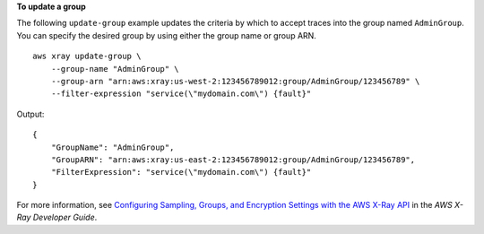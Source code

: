 **To update a group**

The following ``update-group`` example updates the criteria by which to accept traces into the group named ``AdminGroup``. You can specify the desired group by using either the group name or group ARN. ::

    aws xray update-group \
        --group-name "AdminGroup" \
        --group-arn "arn:aws:xray:us-west-2:123456789012:group/AdminGroup/123456789" \
        --filter-expression "service(\"mydomain.com\") {fault}"
	
Output::

    {
        "GroupName": "AdminGroup",
        "GroupARN": "arn:aws:xray:us-east-2:123456789012:group/AdminGroup/123456789",
        "FilterExpression": "service(\"mydomain.com\") {fault}"
    }

For more information, see `Configuring Sampling, Groups, and Encryption Settings with the AWS X-Ray API <https://docs.aws.amazon.com/en_pv/xray/latest/devguide/xray-api-configuration.html#xray-api-configuration-sampling>`__ in the *AWS X-Ray Developer Guide*.

